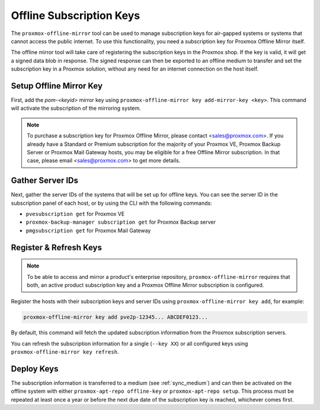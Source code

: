 Offline Subscription Keys
=========================

The ``proxmox-offline-mirror`` tool can be used to manage subscription keys for air-gapped systems
or systems that cannot access the public internet. To use this functionality, you need a
subscription key for Proxmox Offline Mirror itself.

The offline mirror tool will take care of registering the subscription keys in the Proxmox shop.  If
the key is valid, it will get a signed data blob in response. The signed response can then be
exported to an offline medium to transfer and set the subscription key in a Proxmox solution,
without any need for an internet connection on the host itself.

Setup Offline Mirror Key
------------------------

First, add the `pom-<keyid>` mirror key using ``proxmox-offline-mirror key add-mirror-key <key>``.
This command will activate the subscription of the mirroring system.

.. note:: To purchase a subscription key for Proxmox Offline Mirror, please contact
   <sales@proxmox.com>. If you already have a Standard or Premium subscription for the majority of
   your Proxmox VE, Proxmox Backup Server or Proxmox Mail Gateway hosts, you may be eligible for a
   free Offline Mirror subscription. In that case, please email <sales@proxmox.com> to
   get more details.

Gather Server IDs
-----------------

Next, gather the server IDs of the systems that will be set up for offline keys. You can see the
server ID in the subscription panel of each host, or by using the CLI with the following commands:

- ``pvesubscription get`` for Proxmox VE

- ``proxmox-backup-manager subscription get`` for Proxmox Backup server

- ``pmgsubscription get`` for Proxmox Mail Gateway

Register & Refresh Keys
-----------------------

.. note:: To be able to access and mirror a product's enterprise repository,
   ``proxmox-offline-mirror`` requires that both, an active product subscription key and a Proxmox
   Offline Mirror subscription is configured.

Register the hosts with their subscription keys and server IDs using
``proxmox-offline-mirror key add``, for example:

.. code-block:: console

  proxmox-offline-mirror key add pve2p-12345... ABCDEF0123...

By default, this command will fetch the updated subscription information from the Proxmox
subscription servers.

You can refresh the subscription information for a single (``--key XX``) or all configured keys
using ``proxmox-offline-mirror key refresh``.

Deploy Keys
-----------

The subscription information is transferred to a medium (see :ref:`sync_medium`) and can then be
activated on the offline system with either ``proxmox-apt-repo offline-key`` or ``proxmox-apt-repo
setup``. This process must be repeated at least once a year or before the next due date of the
subscription key is reached, whichever comes first.
